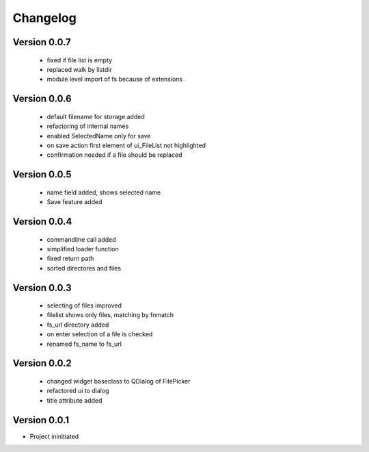 Changelog
=========



Version 0.0.7
-------------

  - fixed if file list is empty
  - replaced walk by listdir
  - module level import of fs because of extensions

Version 0.0.6
-------------

 - default filename for storage added
 - refactoring of internal names
 - enabled SelectedName only for save
 - on save action first element of ui_FileList not highlighted
 - confirmation needed if a file should be replaced

Version 0.0.5
-------------

 - name field added, shows selected name
 - Save feature added

Version 0.0.4
-------------

 - commandline call added
 - simplified loader function
 - fixed return path
 - sorted directores and files


Version 0.0.3
-------------

 - selecting of files improved
 - filelist shows only files, matching by fnmatch
 - fs_url directory added
 - on enter selection of a file is checked
 - renamed fs_name to fs_url


Version 0.0.2
-------------

 - changed widget baseclass to QDialog of FilePicker
 - refactored ui to dialog
 - title attribute added

Version 0.0.1
-------------

- Project ininitiated

